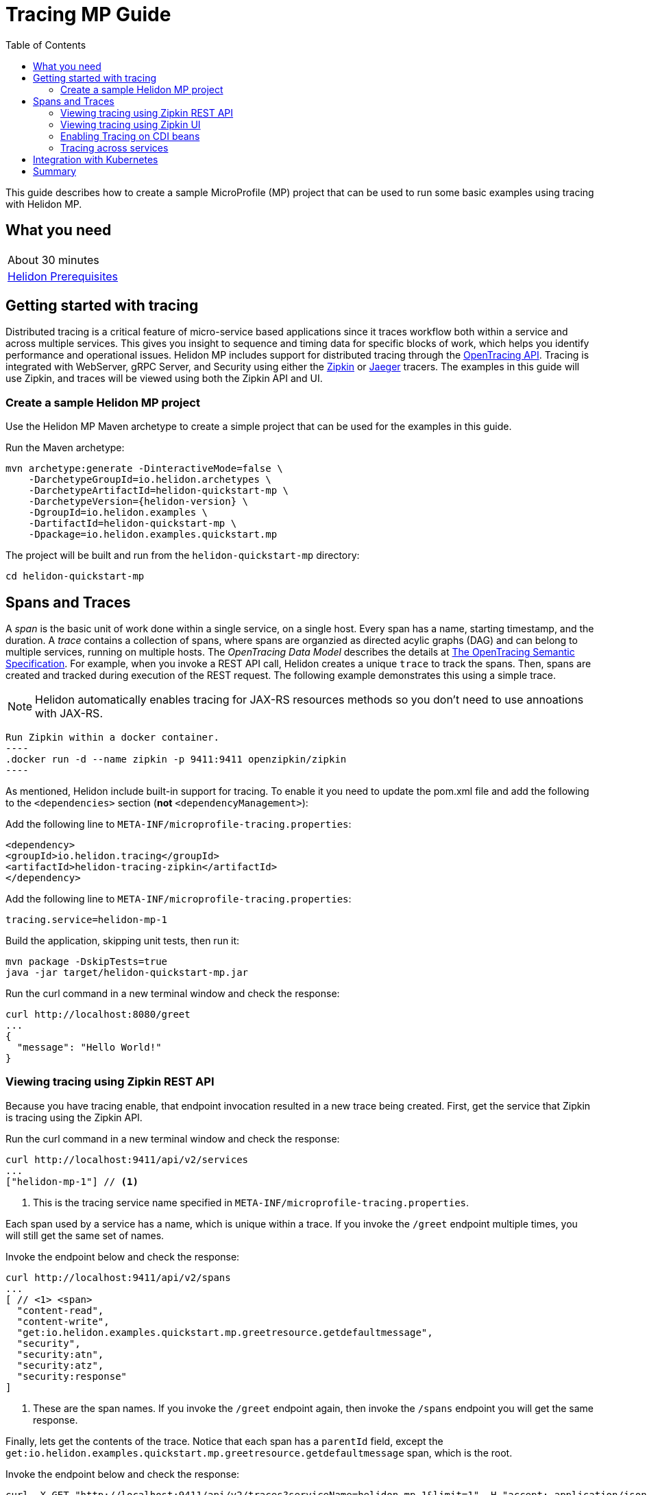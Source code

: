 ///////////////////////////////////////////////////////////////////////////////

    Copyright (c) 2019 Oracle and/or its affiliates. All rights reserved.

    Licensed under the Apache License, Version 2.0 (the "License");
    you may not use this file except in compliance with the License.
    You may obtain a copy of the License at

        http://www.apache.org/licenses/LICENSE-2.0

    Unless required by applicable law or agreed to in writing, software
    distributed under the License is distributed on an "AS IS" BASIS,
    WITHOUT WARRANTIES OR CONDITIONS OF ANY KIND, either express or implied.
    See the License for the specific language governing permissions and
    limitations under the License.

///////////////////////////////////////////////////////////////////////////////

= Tracing MP Guide
:description: Helidon tracing
:keywords: helidon, tracing, microprofile, guide
:toc:

This guide describes how to create a sample MicroProfile (MP) project
that can be used to run some basic examples using tracing with Helidon MP.

== What you need

[width=50%,role="flex, sm7"]
|===
|About 30 minutes
|<<about/03_prerequisites.adoc,Helidon Prerequisites>>
|===

== Getting started with tracing

Distributed tracing is a critical feature of micro-service based applications since it traces workflow both
within a service and across multiple services.  This gives you insight to sequence and timing data for specific blocks of work,
which helps you identify performance and operational issues.  Helidon MP includes support for distributed tracing
through the https://github.com/helm/helm[OpenTracing API].  Tracing is integrated with WebServer, gRPC Server,
and Security using either the https://zipkin.io[Zipkin] or https://www.jaegertracing.io[Jaeger] tracers.
The examples in this guide will use Zipkin, and traces will be viewed using both the Zipkin API and UI.

=== Create a sample Helidon MP project

Use the Helidon MP Maven archetype to create a simple project that can be used for the examples in this guide.

[source,bash,subs="attributes+"]
.Run the Maven archetype:
----
mvn archetype:generate -DinteractiveMode=false \
    -DarchetypeGroupId=io.helidon.archetypes \
    -DarchetypeArtifactId=helidon-quickstart-mp \
    -DarchetypeVersion={helidon-version} \
    -DgroupId=io.helidon.examples \
    -DartifactId=helidon-quickstart-mp \
    -Dpackage=io.helidon.examples.quickstart.mp
----

[source,bash]
.The project will be built and run from the `helidon-quickstart-mp` directory:
----
cd helidon-quickstart-mp
----

== Spans and Traces

A _span_ is the basic unit of work done within a single service, on a single host.  Every span has a name, starting timestamp, and the duration.
A _trace_ contains a collection of spans, where spans are organzied as directed acylic graphs (DAG) and can belong to multiple services,
running on multiple hosts.  The _OpenTracing Data Model_ describes the details
at https://opentracing.io/specification[The OpenTracing Semantic Specification].
For example, when you invoke a REST API call, Helidon creates a unique `trace` to track the spans.  Then, spans are created and tracked
during execution of the REST request.  The following example demonstrates this using a simple trace.

NOTE: Helidon automatically enables tracing for JAX-RS resources methods so you don't need to use annoations with JAX-RS.

[source,bash]
Run Zipkin within a docker container.
----
.docker run -d --name zipkin -p 9411:9411 openzipkin/zipkin
----

As mentioned, Helidon include built-in support for tracing.  To enable it you need to update the pom.xml file and
add the following to the `<dependencies>` section (*not* `<dependencyManagement>`):

[source,xml]
.Add the following line to `META-INF/microprofile-tracing.properties`:
----
<dependency>
<groupId>io.helidon.tracing</groupId>
<artifactId>helidon-tracing-zipkin</artifactId>
</dependency>
----

[source,bash]
.Add the following line to `META-INF/microprofile-tracing.properties`:
----
tracing.service=helidon-mp-1
----

[source,bash]
.Build the application, skipping unit tests, then run it:
----
mvn package -DskipTests=true
java -jar target/helidon-quickstart-mp.jar
----

[source,bash]
.Run the curl command in a new terminal window and check the response:
----
curl http://localhost:8080/greet
...
{
  "message": "Hello World!"
}
----

=== Viewing tracing using Zipkin REST API

Because you have tracing enable, that endpoint invocation resulted in a new trace being created.
First, get the service that Zipkin is tracing using the Zipkin API.

[source,bash]
.Run the curl command in a new terminal window and check the response:
----
curl http://localhost:9411/api/v2/services
...
["helidon-mp-1"] // <1>
----
<1> This is the tracing service name specified in `META-INF/microprofile-tracing.properties`.

Each span used by a service has a name, which is unique within a trace. If you
invoke the `/greet` endpoint multiple times, you will still get the same set
of names.

[source,bash]
.Invoke the endpoint below and check the response:
----
curl http://localhost:9411/api/v2/spans
...
[ // <1> <span>
  "content-read",
  "content-write",
  "get:io.helidon.examples.quickstart.mp.greetresource.getdefaultmessage",
  "security",
  "security:atn",
  "security:atz",
  "security:response"
]
----
<1> These are the span names.  If you invoke the `/greet` endpoint again, then
invoke the `/spans` endpoint you will get the same response.

Finally, lets get the contents of the trace. Notice that each span has a `parentId` field,
except the `get:io.helidon.examples.quickstart.mp.greetresource.getdefaultmessage` span,
which is the root.

[source,bash]
.Invoke the endpoint below and check the response:
----
curl -X GET "http://localhost:9411/api/v2/traces?serviceName=helidon-mp-1&limit=1" -H "accept: application/json"  // <1>
...
[
  [ // <2>
    {
      "traceId": "2e0af8866efdef35",
      "parentId": "2e0af8866efdef35",
      "id": "b5d61690f230fde4",
      "kind": "SERVER",
      "name": "content-read",
      "timestamp": 1568077339998659,
      "duration": 41,
      "localEndpoint": {
        "serviceName": "helidon-mp-1",
        "ipv4": "192.168.1.115"
      },
      "tags": {
        "requested.type": "java.io.InputStream" // <3>
      }
    },
...
(truncated)
]

----
<1> Get the oldest trace only, using the `limit=1` query param.  There are other query params that lets you restrict
results to a specific time window.
<2> The request will return seven spans, one for each name, along with an unamed JSON node, which
has the status.
<3> User defined tags can be used to query, filter, and understand trace data.

=== Viewing tracing using Zipkin UI

Even with a tracing trivial example, the tracing output data is verbose and can be difficult to interpret using the REST API.  Zipkin
offers a web-based UI at http://localhost:9411/zipkin, where you can see a visual representation of the same data and the
relationship between spans within a trace, and even across services.

The image below view shows trace summary, including start time and duration.  There are two traces,
each one generated in response to a `curl http://localhost:8080/greet` invocation.

image::guides/12_tracing_top.png[Traces]

Click on trace `2e0af8866efdef35` and you will see the trace detail page where the spans are listed.  You can clearly
see the root span and the relationship among all the spans in the trace, along with timing information.

image::guides/12_tracing_detail.png[Trace Detail]

NOTE: A parent span might not depend on the result of the child. This is called a `FollowsFrom` reference, see
https://github.com/opentracing/specification/blob/master/specification.md[Open Tracing Semantic Spec].  Notice, the
last span which writes the response after the root span ends, falls into this category.

=== Enabling Tracing on CDI beans

So far, you have used tracing with JAX-RS without needing to annotate.  You can enable tracing on other CDI beans, either at the class level
or at the method level, as shown by the following example.

==== Tracing at the method level

To trace at the mthod level, you just annotate a method with @Traced.

[source,java]
.Add the @Traced annoation to the `GreetingProvider.getMessage':
----
    @Traced  // <1>
    String getMessage() {
        return message.get();
    }
...
----
<1> This will enable tracing for getMessage

[source,bash]
.Build and run the application, then invoke the endpoints and check the response:
----
curl http://localhost:8080/greet
curl -X GET "http://localhost:9411/api/v2/spans?serviceName=helidon-mp-1" -H "accept: application/json" // <1>
...
[
  "content-read",
  "content-write",
  "dosomework",
  "get:io.helidon.examples.quickstart.mp.greetresource.getdefaultmessage",
  "io.helidon.examples.quickstart.mp.greetingprovider.getmessage", // <2>
  "security",
  "security:atn",
  "security:atz",
  "security:response"
]
----
<1> Get the span names.
<2> There is new span name for the `getmessage` method, since your code called that method during the
invocation of `/greet`.


Click on the UI refresh button (the search icon) as shown in the image below.

image::guides/12_tracing_refresh.png[Trace Refresh]


Click on the first trace in the list to see the trace detail page.  Notice the new span named `io.helidon.examples.quickstart.mp.greetingprovider.getmessage`.

image::guides/12_tracing_getmessage.png[Trace getmessage]

You can examine span details by clicking on the span row.  Refer to the image below.  This view shows detailed timing information along with tags.  You can see
that the security span started execution `-19259μs` before the `getDefaultMessage` root span started.  The security span, and its children
finished execution at `25.452ms` after the  `getDefaultMessage` span started.

image::guides/12_tracing_span_detail.png[Span Details]


==== Tracing at the class level

To trace at the class level, annotate the class with @Traced. This will enable tracing for all class methods,
except for the constructor along with methods that are private. You can remove the @Traced from the method.

[source,java]
.Add the @Traced annotation to the `GreetingProvider` class.
----
@Traced // <1>
@ApplicationScoped
public class GreetingProvider {
...
----
<1> This will enable tracing for all class methods except for the constructor and methods that are private.

[source,bash]
.Build and run the application, then invoke the endpoints and check the response:
----
curl http://localhost:8080/greet
curl -X GET "http://localhost:9411/api/v2/spans?serviceName=helidon-mp-1" -H "accept: application/json"
[
...
  "io.helidon.examples.quickstart.mp.greetingprovider.getmessage", // <1>
...
]
----
<1> The same set of span names as above, since `getmessage` was the only method called in this bean.

Lets call the other method, 'setMessage', but invoking HTTP PUT to change the greeting.

[source,bash]
.Build and run the application, then invoke the endpoints and check the response:
----
curl -i -X PUT -H "Content-Type: application/json" -d '{"greeting": "Hi"}'  http://localhost:8080/greet/greeting // <1>
curl -X GET "http://localhost:9411/api/v2/spans?serviceName=helidon-mp-1" -H "accept: application/json"
...
[
  "content-read",
  "content-write",
  "get:io.helidon.examples.quickstart.mp.greetresource.getdefaultmessage",
  "io.helidon.examples.quickstart.mp.greetingprovider.getmessage",
  "io.helidon.examples.quickstart.mp.greetingprovider.setmessage", // <2>
  "put:io.helidon.examples.quickstart.mp.greetresource.updategreeting", // <3>
  "security",
  "security:atn",
  "security:atz",
  "security:response"
]
----
<1> Invoke the endpoint to change the greeting.
<2> The `GreetingProvider.setmessage` method was traced since you enabled class level tracing.
<3> The JAX-RS method 'GreetResource.updategreeting' was traced automatically by Helidon.

You can refersh the UI view and drill down the trace to see the new spans.

=== Tracing across services

Helidon automatically traces across services, providing that the services use the same tracer, for example: the same instance of Zipkin.
This means a single trace can include spans from multiple services and hosts.  Likewise, a span can have descendents from different
services and hosts.  As mentioned previously, a span itself is restricted to a single service.  OpenTracing uses a `SpanContext` to
propagate tracing information across process bounderies.  When you make client API calls that cross process boundaries, Helidon will
internally call OpenTracing APIs to propagate the `SpanContext`. There is nothing you need to do in your application to make this work.

== Integration with Kubernetes

The following example uses a Kubernetes TracingMap to pass the tracing data to your Helidon application deployed to Kubernetes.
When the pod is created, Kubernetes will automatically create a local file within the container that has the contents of the
tracing file that is used for the TracingMap.  This example will create the file at `/etc/tracing/tracing-file.properties`.

[source,java]
.Update the `Main` class and replace the 'buildTracing` method:
----
  private static Tracing buildTracing() {
      return Tracing.builder()
          .sources(
              file("/etc/tracing/tracing-file.properties").optional(), // <1>
              classpath("META-INF/microprofile-tracing.properties")) // <2>
          .build();
  }
----
<1> The `app.greeting` value will be fetched from `/etc/tracing/tracing-file.properties` within the container.
<2> The server port is specified in `META-INF/microprofile-tracing.properties` within the `helidon-quickstart-mp.jar`.

[source,java]
.Update the following code from `GreetingProvider.java`:
----
@ApplicationScoped
public class GreetingProvider {

    @Inject
    @TracingProperty(name = "app.greeting") // <1>
    private volatile String message; // <2>

    String getMessage() {
        return message;
    }

    void setMessage(String message) {
        this.message = message;
    }
}
----

[source,bash]
.Build and run the application, then invoke the endpoint and check the response:
----
curl http://localhost:8080/greet
...
{
  "message": "HelloFromTracingFile World!"
}
----

[source,bash]
.Stop the application and build the docker image:
----
docker build -t helidon-tracing-mp .
----

[source,bash]
.Generate a TracingMap from `tracing-file.properties`:
----
kubectl create tracingmap helidon-tracingmap --from-file tracing-file.properties
----

[source,bash]
.View the contents of the TracingMap:
----
kubectl get tracingmap helidon-tracingmap -o yaml
...
apiVersion: v1
data:
  tracing-file.properties: |   // <1>
    app.greeting=HelloFromTracingFile   // <2>
kind: TracingMap
...
----
<1> The file `tracing-file.properties` will be created within the Kubernetes container.
<2> The `tracing-file.properties` file will have this single property defined.


[source,yaml]
.Create the Kubernetes YAML specification, named `k8s-tracing.yaml`, with the following contents:
----
kind: Service
apiVersion: v1
metadata:
  name: helidon-tracing // <1>
  labels:
    app: helidon-tracing
spec:
  type: NodePort
  selector:
    app: helidon-tracing
  ports:
    - port: 8080
      targetPort: 8080
      name: http
---
kind: Deployment
apiVersion: extensions/v1beta1
metadata:
  name: helidon-tracing
spec:
  replicas: 1 // <2>
  template:
    metadata:
      labels:
        app: helidon-tracing
        version: v1
    spec:
      containers:
        - name: helidon-tracing
          image: helidon-tracing-mp
          imagePullPolicy: IfNotPresent
          ports:
            - containerPort: 8080
          volumeMounts:
            - name: tracing-volume
              mountPath: /etc/tracing // <3>
      volumes:
        - name: tracing-volume
          tracingMap:
            # Provide the name of the TracingMap containing the files you want
            # to add to the container
            name:  helidon-tracingmap // <4>
----
<1> A service of type `NodePort` that serves the default routes on port `8080`.
<2> A deployment with one replica of a pod.
<3> Mount the TracingMap as a volume at `/etc/tracing`.  This is where Kubernetes will create `tracing-file.properties`.
<4> Specify the TracingMap which contains the tracing data.


[source,bash]
.Create and deploy the application into Kubernetes:
----
kubectl apply -f ./k8s-tracing.yaml
----

[source,bash]
.Get the service information:
----
kubectl get service/helidon-tracing
----

[source,bash]
----
NAME             TYPE       CLUSTER-IP      EXTERNAL-IP   PORT(S)          AGE
helidon-tracing   NodePort   10.99.159.2   <none>        8080:31143/TCP   8s // <1>
----
<1> A service of type `NodePort` that serves the default routes on port `31143`.

[source,bash]
.Verify the tracing endpoint using port `31143`, your port will likely be different:
----
curl http://localhost:31143/greet
...
{
  "message": "HelloFromTracingFile World!" // <1>
}
----
<1> The greeting value from `/etc/tracing/tracing-file.properties` within the container was used.


You can now delete the Kubernetes resources that were just created during this example.

[source,bash]
.Delete the Kubernetes resources:
----
kubectl delete -f ./k8s-tracing.yaml
kubectl delete tracingmap  helidon-tracingmap
----

== Summary

This guide has demonstrated how to use basic Helidon tracing features. The full tracing documentation, starting with the
introduction section at <<tracing/01_introduction.adoc, Helidon Tracing>> has much more information including
the following:

- Architecture
- Parsers
- Extensions
- Filters
- Hierarchical Access
- Property Mapping
- Mutability Support
- and more...


Refer to the following references for additional information:

- MicroProfile Tracing specification at https://github.com/eclipse/microprofile-tracing/releases/tag/1.3
- MicroProfile Tracing Javadoc at https://javadoc.io/doc/org.eclipse.microprofile.tracing/microprofile-tracing-api/1.3
- Helidon Javadoc at https://helidon.io/docs/latest/apidocs/index.html?overview-summary.html




